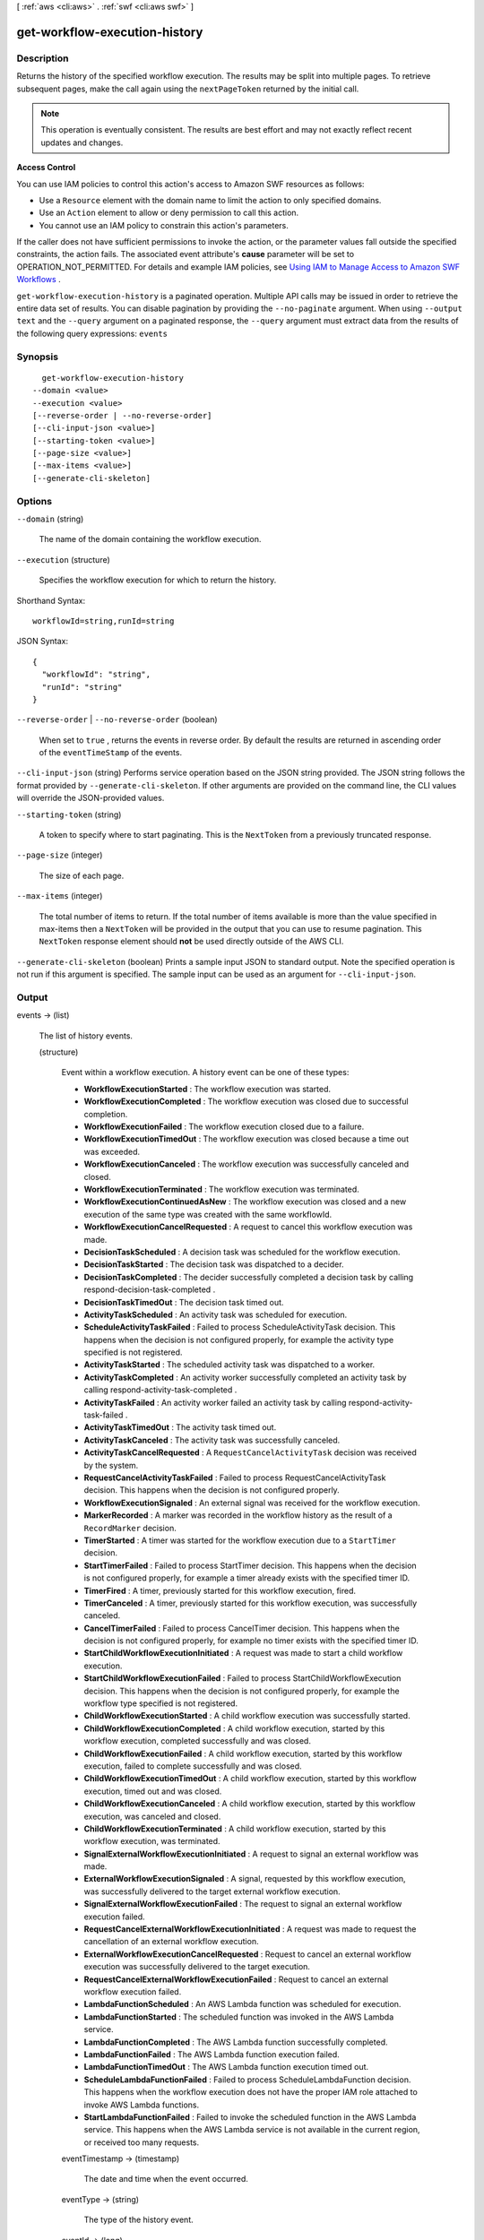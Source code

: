 [ :ref:`aws <cli:aws>` . :ref:`swf <cli:aws swf>` ]

.. _cli:aws swf get-workflow-execution-history:


******************************
get-workflow-execution-history
******************************



===========
Description
===========



Returns the history of the specified workflow execution. The results may be split into multiple pages. To retrieve subsequent pages, make the call again using the ``nextPageToken`` returned by the initial call.

 

.. note::

  This operation is eventually consistent. The results are best effort and may not exactly reflect recent updates and changes.

 

**Access Control** 

 

You can use IAM policies to control this action's access to Amazon SWF resources as follows:

 

 
* Use a ``Resource`` element with the domain name to limit the action to only specified domains.
 
* Use an ``Action`` element to allow or deny permission to call this action.
 
* You cannot use an IAM policy to constrain this action's parameters.
 

 

If the caller does not have sufficient permissions to invoke the action, or the parameter values fall outside the specified constraints, the action fails. The associated event attribute's **cause** parameter will be set to OPERATION_NOT_PERMITTED. For details and example IAM policies, see `Using IAM to Manage Access to Amazon SWF Workflows`_ .



``get-workflow-execution-history`` is a paginated operation. Multiple API calls may be issued in order to retrieve the entire data set of results. You can disable pagination by providing the ``--no-paginate`` argument.
When using ``--output text`` and the ``--query`` argument on a paginated response, the ``--query`` argument must extract data from the results of the following query expressions: ``events``


========
Synopsis
========

::

    get-workflow-execution-history
  --domain <value>
  --execution <value>
  [--reverse-order | --no-reverse-order]
  [--cli-input-json <value>]
  [--starting-token <value>]
  [--page-size <value>]
  [--max-items <value>]
  [--generate-cli-skeleton]




=======
Options
=======

``--domain`` (string)


  The name of the domain containing the workflow execution.

  

``--execution`` (structure)


  Specifies the workflow execution for which to return the history.

  



Shorthand Syntax::

    workflowId=string,runId=string




JSON Syntax::

  {
    "workflowId": "string",
    "runId": "string"
  }



``--reverse-order`` | ``--no-reverse-order`` (boolean)


  When set to ``true`` , returns the events in reverse order. By default the results are returned in ascending order of the ``eventTimeStamp`` of the events.

  

``--cli-input-json`` (string)
Performs service operation based on the JSON string provided. The JSON string follows the format provided by ``--generate-cli-skeleton``. If other arguments are provided on the command line, the CLI values will override the JSON-provided values.

``--starting-token`` (string)
 

  A token to specify where to start paginating. This is the ``NextToken`` from a previously truncated response.

   

``--page-size`` (integer)
 

  The size of each page.

   

  

  

``--max-items`` (integer)
 

  The total number of items to return. If the total number of items available is more than the value specified in max-items then a ``NextToken`` will be provided in the output that you can use to resume pagination. This ``NextToken`` response element should **not** be used directly outside of the AWS CLI.

   

``--generate-cli-skeleton`` (boolean)
Prints a sample input JSON to standard output. Note the specified operation is not run if this argument is specified. The sample input can be used as an argument for ``--cli-input-json``.



======
Output
======

events -> (list)

  

  The list of history events.

  

  (structure)

    

    Event within a workflow execution. A history event can be one of these types:

     

     
    * **WorkflowExecutionStarted** : The workflow execution was started.
     
    * **WorkflowExecutionCompleted** : The workflow execution was closed due to successful completion.
     
    * **WorkflowExecutionFailed** : The workflow execution closed due to a failure.
     
    * **WorkflowExecutionTimedOut** : The workflow execution was closed because a time out was exceeded.
     
    * **WorkflowExecutionCanceled** : The workflow execution was successfully canceled and closed.
     
    * **WorkflowExecutionTerminated** : The workflow execution was terminated.
     
    * **WorkflowExecutionContinuedAsNew** : The workflow execution was closed and a new execution of the same type was created with the same workflowId.
     
    * **WorkflowExecutionCancelRequested** : A request to cancel this workflow execution was made.
     
    * **DecisionTaskScheduled** : A decision task was scheduled for the workflow execution.
     
    * **DecisionTaskStarted** : The decision task was dispatched to a decider.
     
    * **DecisionTaskCompleted** : The decider successfully completed a decision task by calling  respond-decision-task-completed .
     
    * **DecisionTaskTimedOut** : The decision task timed out.
     
    * **ActivityTaskScheduled** : An activity task was scheduled for execution.
     
    * **ScheduleActivityTaskFailed** : Failed to process ScheduleActivityTask decision. This happens when the decision is not configured properly, for example the activity type specified is not registered.
     
    * **ActivityTaskStarted** : The scheduled activity task was dispatched to a worker.
     
    * **ActivityTaskCompleted** : An activity worker successfully completed an activity task by calling  respond-activity-task-completed .
     
    * **ActivityTaskFailed** : An activity worker failed an activity task by calling  respond-activity-task-failed .
     
    * **ActivityTaskTimedOut** : The activity task timed out.
     
    * **ActivityTaskCanceled** : The activity task was successfully canceled.
     
    * **ActivityTaskCancelRequested** : A ``RequestCancelActivityTask`` decision was received by the system.
     
    * **RequestCancelActivityTaskFailed** : Failed to process RequestCancelActivityTask decision. This happens when the decision is not configured properly.
     
    * **WorkflowExecutionSignaled** : An external signal was received for the workflow execution.
     
    * **MarkerRecorded** : A marker was recorded in the workflow history as the result of a ``RecordMarker`` decision.
     
    * **TimerStarted** : A timer was started for the workflow execution due to a ``StartTimer`` decision.
     
    * **StartTimerFailed** : Failed to process StartTimer decision. This happens when the decision is not configured properly, for example a timer already exists with the specified timer ID.
     
    * **TimerFired** : A timer, previously started for this workflow execution, fired.
     
    * **TimerCanceled** : A timer, previously started for this workflow execution, was successfully canceled.
     
    * **CancelTimerFailed** : Failed to process CancelTimer decision. This happens when the decision is not configured properly, for example no timer exists with the specified timer ID.
     
    * **StartChildWorkflowExecutionInitiated** : A request was made to start a child workflow execution.
     
    * **StartChildWorkflowExecutionFailed** : Failed to process StartChildWorkflowExecution decision. This happens when the decision is not configured properly, for example the workflow type specified is not registered.
     
    * **ChildWorkflowExecutionStarted** : A child workflow execution was successfully started.
     
    * **ChildWorkflowExecutionCompleted** : A child workflow execution, started by this workflow execution, completed successfully and was closed.
     
    * **ChildWorkflowExecutionFailed** : A child workflow execution, started by this workflow execution, failed to complete successfully and was closed.
     
    * **ChildWorkflowExecutionTimedOut** : A child workflow execution, started by this workflow execution, timed out and was closed.
     
    * **ChildWorkflowExecutionCanceled** : A child workflow execution, started by this workflow execution, was canceled and closed.
     
    * **ChildWorkflowExecutionTerminated** : A child workflow execution, started by this workflow execution, was terminated.
     
    * **SignalExternalWorkflowExecutionInitiated** : A request to signal an external workflow was made.
     
    * **ExternalWorkflowExecutionSignaled** : A signal, requested by this workflow execution, was successfully delivered to the target external workflow execution.
     
    * **SignalExternalWorkflowExecutionFailed** : The request to signal an external workflow execution failed.
     
    * **RequestCancelExternalWorkflowExecutionInitiated** : A request was made to request the cancellation of an external workflow execution.
     
    * **ExternalWorkflowExecutionCancelRequested** : Request to cancel an external workflow execution was successfully delivered to the target execution.
     
    * **RequestCancelExternalWorkflowExecutionFailed** : Request to cancel an external workflow execution failed.
     
    * **LambdaFunctionScheduled** : An AWS Lambda function was scheduled for execution.
     
    * **LambdaFunctionStarted** : The scheduled function was invoked in the AWS Lambda service.
     
    * **LambdaFunctionCompleted** : The AWS Lambda function successfully completed.
     
    * **LambdaFunctionFailed** : The AWS Lambda function execution failed.
     
    * **LambdaFunctionTimedOut** : The AWS Lambda function execution timed out.
     
    * **ScheduleLambdaFunctionFailed** : Failed to process ScheduleLambdaFunction decision. This happens when the workflow execution does not have the proper IAM role attached to invoke AWS Lambda functions.
     
    * **StartLambdaFunctionFailed** : Failed to invoke the scheduled function in the AWS Lambda service. This happens when the AWS Lambda service is not available in the current region, or received too many requests.
     

    

    eventTimestamp -> (timestamp)

      

      The date and time when the event occurred.

      

      

    eventType -> (string)

      

      The type of the history event.

      

      

    eventId -> (long)

      

      The system generated ID of the event. This ID uniquely identifies the event with in the workflow execution history.

      

      

    workflowExecutionStartedEventAttributes -> (structure)

      

      If the event is of type ``WorkflowExecutionStarted`` then this member is set and provides detailed information about the event. It is not set for other event types.

      

      input -> (string)

        

        The input provided to the workflow execution (if any).

        

        

      executionStartToCloseTimeout -> (string)

        

        The maximum duration for this workflow execution.

         

        The duration is specified in seconds; an integer greater than or equal to 0. The value "NONE" can be used to specify unlimited duration.

        

        

      taskStartToCloseTimeout -> (string)

        

        The maximum duration of decision tasks for this workflow type.

         

        The duration is specified in seconds; an integer greater than or equal to 0. The value "NONE" can be used to specify unlimited duration.

        

        

      childPolicy -> (string)

        

        The policy to use for the child workflow executions if this workflow execution is terminated, by calling the  terminate-workflow-execution action explicitly or due to an expired timeout.

         

        The supported child policies are:

         

         
        * **TERMINATE:** the child executions will be terminated.
         
        * **REQUEST_CANCEL:** a request to cancel will be attempted for each child execution by recording a ``WorkflowExecutionCancelRequested`` event in its history. It is up to the decider to take appropriate actions when it receives an execution history with this event.
         
        * **ABANDON:** no action will be taken. The child executions will continue to run.
         

        

        

      taskList -> (structure)

        

        The name of the task list for scheduling the decision tasks for this workflow execution.

        

        name -> (string)

          

          The name of the task list.

          

          

        

      workflowType -> (structure)

        

        The workflow type of this execution.

        

        name -> (string)

          

          **Required.** The name of the workflow type.

           

          .. note::

            The combination of workflow type name and version must be unique with in a domain.

          

          

        version -> (string)

          

          **Required.** The version of the workflow type.

           

          .. note::

            The combination of workflow type name and version must be unique with in a domain.

          

          

        

      tagList -> (list)

        

        The list of tags associated with this workflow execution. An execution can have up to 5 tags.

        

        (string)

          

          

        

      taskPriority -> (string)

        

        

      continuedExecutionRunId -> (string)

        

        If this workflow execution was started due to a ``ContinueAsNewWorkflowExecution`` decision, then it contains the ``runId`` of the previous workflow execution that was closed and continued as this execution.

        

        

      parentWorkflowExecution -> (structure)

        

        The source workflow execution that started this workflow execution. The member is not set if the workflow execution was not started by a workflow.

        

        workflowId -> (string)

          

          The user defined identifier associated with the workflow execution.

          

          

        runId -> (string)

          

          A system-generated unique identifier for the workflow execution.

          

          

        

      parentInitiatedEventId -> (long)

        

        The ID of the ``StartChildWorkflowExecutionInitiated`` event corresponding to the ``StartChildWorkflowExecution`` decision to start this workflow execution. The source event with this ID can be found in the history of the source workflow execution. This information can be useful for diagnosing problems by tracing back the chain of events leading up to this event.

        

        

      lambdaRole -> (string)

        

        The IAM role attached to this workflow execution to use when invoking AWS Lambda functions.

        

        

      

    workflowExecutionCompletedEventAttributes -> (structure)

      

      If the event is of type ``WorkflowExecutionCompleted`` then this member is set and provides detailed information about the event. It is not set for other event types.

      

      result -> (string)

        

        The result produced by the workflow execution upon successful completion.

        

        

      decisionTaskCompletedEventId -> (long)

        

        The ID of the ``DecisionTaskCompleted`` event corresponding to the decision task that resulted in the ``CompleteWorkflowExecution`` decision to complete this execution. This information can be useful for diagnosing problems by tracing back the chain of events leading up to this event.

        

        

      

    completeWorkflowExecutionFailedEventAttributes -> (structure)

      

      If the event is of type ``CompleteWorkflowExecutionFailed`` then this member is set and provides detailed information about the event. It is not set for other event types.

      

      cause -> (string)

        

        The cause of the failure. This information is generated by the system and can be useful for diagnostic purposes.

         

        .. note::

          If **cause** is set to OPERATION_NOT_PERMITTED, the decision failed because it lacked sufficient permissions. For details and example IAM policies, see `Using IAM to Manage Access to Amazon SWF Workflows`_ .

        

        

      decisionTaskCompletedEventId -> (long)

        

        The ID of the ``DecisionTaskCompleted`` event corresponding to the decision task that resulted in the ``CompleteWorkflowExecution`` decision to complete this execution. This information can be useful for diagnosing problems by tracing back the chain of events leading up to this event.

        

        

      

    workflowExecutionFailedEventAttributes -> (structure)

      

      If the event is of type ``WorkflowExecutionFailed`` then this member is set and provides detailed information about the event. It is not set for other event types.

      

      reason -> (string)

        

        The descriptive reason provided for the failure (if any).

        

        

      details -> (string)

        

        The details of the failure (if any).

        

        

      decisionTaskCompletedEventId -> (long)

        

        The ID of the ``DecisionTaskCompleted`` event corresponding to the decision task that resulted in the ``FailWorkflowExecution`` decision to fail this execution. This information can be useful for diagnosing problems by tracing back the chain of events leading up to this event.

        

        

      

    failWorkflowExecutionFailedEventAttributes -> (structure)

      

      If the event is of type ``FailWorkflowExecutionFailed`` then this member is set and provides detailed information about the event. It is not set for other event types.

      

      cause -> (string)

        

        The cause of the failure. This information is generated by the system and can be useful for diagnostic purposes.

         

        .. note::

          If **cause** is set to OPERATION_NOT_PERMITTED, the decision failed because it lacked sufficient permissions. For details and example IAM policies, see `Using IAM to Manage Access to Amazon SWF Workflows`_ .

        

        

      decisionTaskCompletedEventId -> (long)

        

        The ID of the ``DecisionTaskCompleted`` event corresponding to the decision task that resulted in the ``FailWorkflowExecution`` decision to fail this execution. This information can be useful for diagnosing problems by tracing back the chain of events leading up to this event.

        

        

      

    workflowExecutionTimedOutEventAttributes -> (structure)

      

      If the event is of type ``WorkflowExecutionTimedOut`` then this member is set and provides detailed information about the event. It is not set for other event types.

      

      timeoutType -> (string)

        

        The type of timeout that caused this event.

        

        

      childPolicy -> (string)

        

        The policy used for the child workflow executions of this workflow execution.

         

        The supported child policies are:

         

         
        * **TERMINATE:** the child executions will be terminated.
         
        * **REQUEST_CANCEL:** a request to cancel will be attempted for each child execution by recording a ``WorkflowExecutionCancelRequested`` event in its history. It is up to the decider to take appropriate actions when it receives an execution history with this event.
         
        * **ABANDON:** no action will be taken. The child executions will continue to run.
         

        

        

      

    workflowExecutionCanceledEventAttributes -> (structure)

      

      If the event is of type ``WorkflowExecutionCanceled`` then this member is set and provides detailed information about the event. It is not set for other event types.

      

      details -> (string)

        

        Details for the cancellation (if any).

        

        

      decisionTaskCompletedEventId -> (long)

        

        The ID of the ``DecisionTaskCompleted`` event corresponding to the decision task that resulted in the ``CancelWorkflowExecution`` decision for this cancellation request. This information can be useful for diagnosing problems by tracing back the chain of events leading up to this event.

        

        

      

    cancelWorkflowExecutionFailedEventAttributes -> (structure)

      

      If the event is of type ``CancelWorkflowExecutionFailed`` then this member is set and provides detailed information about the event. It is not set for other event types.

      

      cause -> (string)

        

        The cause of the failure. This information is generated by the system and can be useful for diagnostic purposes.

         

        .. note::

          If **cause** is set to OPERATION_NOT_PERMITTED, the decision failed because it lacked sufficient permissions. For details and example IAM policies, see `Using IAM to Manage Access to Amazon SWF Workflows`_ .

        

        

      decisionTaskCompletedEventId -> (long)

        

        The ID of the ``DecisionTaskCompleted`` event corresponding to the decision task that resulted in the ``CancelWorkflowExecution`` decision for this cancellation request. This information can be useful for diagnosing problems by tracing back the chain of events leading up to this event.

        

        

      

    workflowExecutionContinuedAsNewEventAttributes -> (structure)

      

      If the event is of type ``WorkflowExecutionContinuedAsNew`` then this member is set and provides detailed information about the event. It is not set for other event types.

      

      input -> (string)

        

        The input provided to the new workflow execution.

        

        

      decisionTaskCompletedEventId -> (long)

        

        The ID of the ``DecisionTaskCompleted`` event corresponding to the decision task that resulted in the ``ContinueAsNewWorkflowExecution`` decision that started this execution. This information can be useful for diagnosing problems by tracing back the chain of events leading up to this event.

        

        

      newExecutionRunId -> (string)

        

        The ``runId`` of the new workflow execution.

        

        

      executionStartToCloseTimeout -> (string)

        

        The total duration allowed for the new workflow execution.

         

        The duration is specified in seconds; an integer greater than or equal to 0. The value "NONE" can be used to specify unlimited duration.

        

        

      taskList -> (structure)

        

        Represents a task list.

        

        name -> (string)

          

          The name of the task list.

          

          

        

      taskPriority -> (string)

        

        

      taskStartToCloseTimeout -> (string)

        

        The maximum duration of decision tasks for the new workflow execution.

         

        The duration is specified in seconds; an integer greater than or equal to 0. The value "NONE" can be used to specify unlimited duration.

        

        

      childPolicy -> (string)

        

        The policy to use for the child workflow executions of the new execution if it is terminated by calling the  terminate-workflow-execution action explicitly or due to an expired timeout.

         

        The supported child policies are:

         

         
        * **TERMINATE:** the child executions will be terminated.
         
        * **REQUEST_CANCEL:** a request to cancel will be attempted for each child execution by recording a ``WorkflowExecutionCancelRequested`` event in its history. It is up to the decider to take appropriate actions when it receives an execution history with this event.
         
        * **ABANDON:** no action will be taken. The child executions will continue to run.
         

        

        

      tagList -> (list)

        

        The list of tags associated with the new workflow execution.

        

        (string)

          

          

        

      workflowType -> (structure)

        

        Represents a workflow type.

        

        name -> (string)

          

          **Required.** The name of the workflow type.

           

          .. note::

            The combination of workflow type name and version must be unique with in a domain.

          

          

        version -> (string)

          

          **Required.** The version of the workflow type.

           

          .. note::

            The combination of workflow type name and version must be unique with in a domain.

          

          

        

      lambdaRole -> (string)

        

        The IAM role attached to this workflow execution to use when invoking AWS Lambda functions.

        

        

      

    continueAsNewWorkflowExecutionFailedEventAttributes -> (structure)

      

      If the event is of type ``ContinueAsNewWorkflowExecutionFailed`` then this member is set and provides detailed information about the event. It is not set for other event types.

      

      cause -> (string)

        

        The cause of the failure. This information is generated by the system and can be useful for diagnostic purposes.

         

        .. note::

          If **cause** is set to OPERATION_NOT_PERMITTED, the decision failed because it lacked sufficient permissions. For details and example IAM policies, see `Using IAM to Manage Access to Amazon SWF Workflows`_ .

        

        

      decisionTaskCompletedEventId -> (long)

        

        The ID of the ``DecisionTaskCompleted`` event corresponding to the decision task that resulted in the ``ContinueAsNewWorkflowExecution`` decision that started this execution. This information can be useful for diagnosing problems by tracing back the chain of events leading up to this event.

        

        

      

    workflowExecutionTerminatedEventAttributes -> (structure)

      

      If the event is of type ``WorkflowExecutionTerminated`` then this member is set and provides detailed information about the event. It is not set for other event types.

      

      reason -> (string)

        

        The reason provided for the termination (if any).

        

        

      details -> (string)

        

        The details provided for the termination (if any).

        

        

      childPolicy -> (string)

        

        The policy used for the child workflow executions of this workflow execution.

         

        The supported child policies are:

         

         
        * **TERMINATE:** the child executions will be terminated.
         
        * **REQUEST_CANCEL:** a request to cancel will be attempted for each child execution by recording a ``WorkflowExecutionCancelRequested`` event in its history. It is up to the decider to take appropriate actions when it receives an execution history with this event.
         
        * **ABANDON:** no action will be taken. The child executions will continue to run.
         

        

        

      cause -> (string)

        

        If set, indicates that the workflow execution was automatically terminated, and specifies the cause. This happens if the parent workflow execution times out or is terminated and the child policy is set to terminate child executions.

        

        

      

    workflowExecutionCancelRequestedEventAttributes -> (structure)

      

      If the event is of type ``WorkflowExecutionCancelRequested`` then this member is set and provides detailed information about the event. It is not set for other event types.

      

      externalWorkflowExecution -> (structure)

        

        The external workflow execution for which the cancellation was requested.

        

        workflowId -> (string)

          

          The user defined identifier associated with the workflow execution.

          

          

        runId -> (string)

          

          A system-generated unique identifier for the workflow execution.

          

          

        

      externalInitiatedEventId -> (long)

        

        The ID of the ``RequestCancelExternalWorkflowExecutionInitiated`` event corresponding to the ``RequestCancelExternalWorkflowExecution`` decision to cancel this workflow execution.The source event with this ID can be found in the history of the source workflow execution. This information can be useful for diagnosing problems by tracing back the chain of events leading up to this event.

        

        

      cause -> (string)

        

        If set, indicates that the request to cancel the workflow execution was automatically generated, and specifies the cause. This happens if the parent workflow execution times out or is terminated, and the child policy is set to cancel child executions.

        

        

      

    decisionTaskScheduledEventAttributes -> (structure)

      

      If the event is of type ``DecisionTaskScheduled`` then this member is set and provides detailed information about the event. It is not set for other event types.

      

      taskList -> (structure)

        

        The name of the task list in which the decision task was scheduled.

        

        name -> (string)

          

          The name of the task list.

          

          

        

      taskPriority -> (string)

        

        *Optional.* A task priority that, if set, specifies the priority for this decision task. Valid values are integers that range from Java's ``Integer.MIN_VALUE`` (-2147483648) to ``Integer.MAX_VALUE`` (2147483647). Higher numbers indicate higher priority.

         

        For more information about setting task priority, see `Setting Task Priority`_ in the *Amazon Simple Workflow Developer Guide* .

        

        

      startToCloseTimeout -> (string)

        

        The maximum duration for this decision task. The task is considered timed out if it does not completed within this duration.

         

        The duration is specified in seconds; an integer greater than or equal to 0. The value "NONE" can be used to specify unlimited duration.

        

        

      

    decisionTaskStartedEventAttributes -> (structure)

      

      If the event is of type ``DecisionTaskStarted`` then this member is set and provides detailed information about the event. It is not set for other event types.

      

      identity -> (string)

        

        Identity of the decider making the request. This enables diagnostic tracing when problems arise. The form of this identity is user defined.

        

        

      scheduledEventId -> (long)

        

        The ID of the ``DecisionTaskScheduled`` event that was recorded when this decision task was scheduled. This information can be useful for diagnosing problems by tracing back the chain of events leading up to this event.

        

        

      

    decisionTaskCompletedEventAttributes -> (structure)

      

      If the event is of type ``DecisionTaskCompleted`` then this member is set and provides detailed information about the event. It is not set for other event types.

      

      executionContext -> (string)

        

        User defined context for the workflow execution.

        

        

      scheduledEventId -> (long)

        

        The ID of the ``DecisionTaskScheduled`` event that was recorded when this decision task was scheduled. This information can be useful for diagnosing problems by tracing back the chain of events leading up to this event.

        

        

      startedEventId -> (long)

        

        The ID of the ``DecisionTaskStarted`` event recorded when this decision task was started. This information can be useful for diagnosing problems by tracing back the chain of events leading up to this event.

        

        

      

    decisionTaskTimedOutEventAttributes -> (structure)

      

      If the event is of type ``DecisionTaskTimedOut`` then this member is set and provides detailed information about the event. It is not set for other event types.

      

      timeoutType -> (string)

        

        The type of timeout that expired before the decision task could be completed.

        

        

      scheduledEventId -> (long)

        

        The ID of the ``DecisionTaskScheduled`` event that was recorded when this decision task was scheduled. This information can be useful for diagnosing problems by tracing back the chain of events leading up to this event.

        

        

      startedEventId -> (long)

        

        The ID of the ``DecisionTaskStarted`` event recorded when this decision task was started. This information can be useful for diagnosing problems by tracing back the chain of events leading up to this event.

        

        

      

    activityTaskScheduledEventAttributes -> (structure)

      

      If the event is of type ``ActivityTaskScheduled`` then this member is set and provides detailed information about the event. It is not set for other event types.

      

      activityType -> (structure)

        

        The type of the activity task.

        

        name -> (string)

          

          The name of this activity.

           

          .. note::

            The combination of activity type name and version must be unique within a domain.

          

          

        version -> (string)

          

          The version of this activity.

           

          .. note::

            The combination of activity type name and version must be unique with in a domain.

          

          

        

      activityId -> (string)

        

        The unique ID of the activity task.

        

        

      input -> (string)

        

        The input provided to the activity task.

        

        

      control -> (string)

        

        *Optional.* Data attached to the event that can be used by the decider in subsequent workflow tasks. This data is not sent to the activity.

        

        

      scheduleToStartTimeout -> (string)

        

        The maximum amount of time the activity task can wait to be assigned to a worker.

        

        

      scheduleToCloseTimeout -> (string)

        

        The maximum amount of time for this activity task.

        

        

      startToCloseTimeout -> (string)

        

        The maximum amount of time a worker may take to process the activity task.

        

        

      taskList -> (structure)

        

        The task list in which the activity task has been scheduled.

        

        name -> (string)

          

          The name of the task list.

          

          

        

      taskPriority -> (string)

        

        *Optional.* The priority to assign to the scheduled activity task. If set, this will override any default priority value that was assigned when the activity type was registered.

         

        Valid values are integers that range from Java's ``Integer.MIN_VALUE`` (-2147483648) to ``Integer.MAX_VALUE`` (2147483647). Higher numbers indicate higher priority.

         

        For more information about setting task priority, see `Setting Task Priority`_ in the *Amazon Simple Workflow Developer Guide* .

        

        

      decisionTaskCompletedEventId -> (long)

        

        The ID of the ``DecisionTaskCompleted`` event corresponding to the decision that resulted in the scheduling of this activity task. This information can be useful for diagnosing problems by tracing back the chain of events leading up to this event.

        

        

      heartbeatTimeout -> (string)

        

        The maximum time before which the worker processing this task must report progress by calling  record-activity-task-heartbeat . If the timeout is exceeded, the activity task is automatically timed out. If the worker subsequently attempts to record a heartbeat or return a result, it will be ignored.

        

        

      

    activityTaskStartedEventAttributes -> (structure)

      

      If the event is of type ``ActivityTaskStarted`` then this member is set and provides detailed information about the event. It is not set for other event types.

      

      identity -> (string)

        

        Identity of the worker that was assigned this task. This aids diagnostics when problems arise. The form of this identity is user defined.

        

        

      scheduledEventId -> (long)

        

        The ID of the ``ActivityTaskScheduled`` event that was recorded when this activity task was scheduled. This information can be useful for diagnosing problems by tracing back the chain of events leading up to this event.

        

        

      

    activityTaskCompletedEventAttributes -> (structure)

      

      If the event is of type ``ActivityTaskCompleted`` then this member is set and provides detailed information about the event. It is not set for other event types.

      

      result -> (string)

        

        The results of the activity task (if any).

        

        

      scheduledEventId -> (long)

        

        The ID of the ``ActivityTaskScheduled`` event that was recorded when this activity task was scheduled. This information can be useful for diagnosing problems by tracing back the chain of events leading up to this event.

        

        

      startedEventId -> (long)

        

        The ID of the ``ActivityTaskStarted`` event recorded when this activity task was started. This information can be useful for diagnosing problems by tracing back the chain of events leading up to this event.

        

        

      

    activityTaskFailedEventAttributes -> (structure)

      

      If the event is of type ``ActivityTaskFailed`` then this member is set and provides detailed information about the event. It is not set for other event types.

      

      reason -> (string)

        

        The reason provided for the failure (if any).

        

        

      details -> (string)

        

        The details of the failure (if any).

        

        

      scheduledEventId -> (long)

        

        The ID of the ``ActivityTaskScheduled`` event that was recorded when this activity task was scheduled. This information can be useful for diagnosing problems by tracing back the chain of events leading up to this event.

        

        

      startedEventId -> (long)

        

        The ID of the ``ActivityTaskStarted`` event recorded when this activity task was started. This information can be useful for diagnosing problems by tracing back the chain of events leading up to this event.

        

        

      

    activityTaskTimedOutEventAttributes -> (structure)

      

      If the event is of type ``ActivityTaskTimedOut`` then this member is set and provides detailed information about the event. It is not set for other event types.

      

      timeoutType -> (string)

        

        The type of the timeout that caused this event.

        

        

      scheduledEventId -> (long)

        

        The ID of the ``ActivityTaskScheduled`` event that was recorded when this activity task was scheduled. This information can be useful for diagnosing problems by tracing back the chain of events leading up to this event.

        

        

      startedEventId -> (long)

        

        The ID of the ``ActivityTaskStarted`` event recorded when this activity task was started. This information can be useful for diagnosing problems by tracing back the chain of events leading up to this event.

        

        

      details -> (string)

        

        Contains the content of the ``details`` parameter for the last call made by the activity to ``record-activity-task-heartbeat`` .

        

        

      

    activityTaskCanceledEventAttributes -> (structure)

      

      If the event is of type ``ActivityTaskCanceled`` then this member is set and provides detailed information about the event. It is not set for other event types.

      

      details -> (string)

        

        Details of the cancellation (if any).

        

        

      scheduledEventId -> (long)

        

        The ID of the ``ActivityTaskScheduled`` event that was recorded when this activity task was scheduled. This information can be useful for diagnosing problems by tracing back the chain of events leading up to this event.

        

        

      startedEventId -> (long)

        

        The ID of the ``ActivityTaskStarted`` event recorded when this activity task was started. This information can be useful for diagnosing problems by tracing back the chain of events leading up to this event.

        

        

      latestCancelRequestedEventId -> (long)

        

        If set, contains the ID of the last ``ActivityTaskCancelRequested`` event recorded for this activity task. This information can be useful for diagnosing problems by tracing back the chain of events leading up to this event.

        

        

      

    activityTaskCancelRequestedEventAttributes -> (structure)

      

      If the event is of type ``ActivityTaskcancelRequested`` then this member is set and provides detailed information about the event. It is not set for other event types.

      

      decisionTaskCompletedEventId -> (long)

        

        The ID of the ``DecisionTaskCompleted`` event corresponding to the decision task that resulted in the ``RequestCancelActivityTask`` decision for this cancellation request. This information can be useful for diagnosing problems by tracing back the chain of events leading up to this event.

        

        

      activityId -> (string)

        

        The unique ID of the task.

        

        

      

    workflowExecutionSignaledEventAttributes -> (structure)

      

      If the event is of type ``WorkflowExecutionSignaled`` then this member is set and provides detailed information about the event. It is not set for other event types.

      

      signalName -> (string)

        

        The name of the signal received. The decider can use the signal name and inputs to determine how to the process the signal.

        

        

      input -> (string)

        

        Inputs provided with the signal (if any). The decider can use the signal name and inputs to determine how to process the signal.

        

        

      externalWorkflowExecution -> (structure)

        

        The workflow execution that sent the signal. This is set only of the signal was sent by another workflow execution.

        

        workflowId -> (string)

          

          The user defined identifier associated with the workflow execution.

          

          

        runId -> (string)

          

          A system-generated unique identifier for the workflow execution.

          

          

        

      externalInitiatedEventId -> (long)

        

        The ID of the ``SignalExternalWorkflowExecutionInitiated`` event corresponding to the ``SignalExternalWorkflow`` decision to signal this workflow execution.The source event with this ID can be found in the history of the source workflow execution. This information can be useful for diagnosing problems by tracing back the chain of events leading up to this event. This field is set only if the signal was initiated by another workflow execution.

        

        

      

    markerRecordedEventAttributes -> (structure)

      

      If the event is of type ``MarkerRecorded`` then this member is set and provides detailed information about the event. It is not set for other event types.

      

      markerName -> (string)

        

        The name of the marker.

        

        

      details -> (string)

        

        Details of the marker (if any).

        

        

      decisionTaskCompletedEventId -> (long)

        

        The ID of the ``DecisionTaskCompleted`` event corresponding to the decision task that resulted in the ``RecordMarker`` decision that requested this marker. This information can be useful for diagnosing problems by tracing back the chain of events leading up to this event.

        

        

      

    recordMarkerFailedEventAttributes -> (structure)

      

      If the event is of type ``DecisionTaskFailed`` then this member is set and provides detailed information about the event. It is not set for other event types.

      

      markerName -> (string)

        

        The marker's name.

        

        

      cause -> (string)

        

        The cause of the failure. This information is generated by the system and can be useful for diagnostic purposes.

         

        .. note::

          If **cause** is set to OPERATION_NOT_PERMITTED, the decision failed because it lacked sufficient permissions. For details and example IAM policies, see `Using IAM to Manage Access to Amazon SWF Workflows`_ .

        

        

      decisionTaskCompletedEventId -> (long)

        

        The ID of the ``DecisionTaskCompleted`` event corresponding to the decision task that resulted in the ``RecordMarkerFailed`` decision for this cancellation request. This information can be useful for diagnosing problems by tracing back the chain of events leading up to this event.

        

        

      

    timerStartedEventAttributes -> (structure)

      

      If the event is of type ``TimerStarted`` then this member is set and provides detailed information about the event. It is not set for other event types.

      

      timerId -> (string)

        

        The unique ID of the timer that was started.

        

        

      control -> (string)

        

        *Optional.* Data attached to the event that can be used by the decider in subsequent workflow tasks.

        

        

      startToFireTimeout -> (string)

        

        The duration of time after which the timer will fire.

         

        The duration is specified in seconds; an integer greater than or equal to 0.

        

        

      decisionTaskCompletedEventId -> (long)

        

        The ID of the ``DecisionTaskCompleted`` event corresponding to the decision task that resulted in the ``StartTimer`` decision for this activity task. This information can be useful for diagnosing problems by tracing back the chain of events leading up to this event.

        

        

      

    timerFiredEventAttributes -> (structure)

      

      If the event is of type ``TimerFired`` then this member is set and provides detailed information about the event. It is not set for other event types.

      

      timerId -> (string)

        

        The unique ID of the timer that fired.

        

        

      startedEventId -> (long)

        

        The ID of the ``TimerStarted`` event that was recorded when this timer was started. This information can be useful for diagnosing problems by tracing back the chain of events leading up to this event.

        

        

      

    timerCanceledEventAttributes -> (structure)

      

      If the event is of type ``TimerCanceled`` then this member is set and provides detailed information about the event. It is not set for other event types.

      

      timerId -> (string)

        

        The unique ID of the timer that was canceled. 

        

        

      startedEventId -> (long)

        

        The ID of the ``TimerStarted`` event that was recorded when this timer was started. This information can be useful for diagnosing problems by tracing back the chain of events leading up to this event.

        

        

      decisionTaskCompletedEventId -> (long)

        

        The ID of the ``DecisionTaskCompleted`` event corresponding to the decision task that resulted in the ``CancelTimer`` decision to cancel this timer. This information can be useful for diagnosing problems by tracing back the chain of events leading up to this event.

        

        

      

    startChildWorkflowExecutionInitiatedEventAttributes -> (structure)

      

      If the event is of type ``StartChildWorkflowExecutionInitiated`` then this member is set and provides detailed information about the event. It is not set for other event types.

      

      workflowId -> (string)

        

        The ``workflowId`` of the child workflow execution.

        

        

      workflowType -> (structure)

        

        The type of the child workflow execution.

        

        name -> (string)

          

          **Required.** The name of the workflow type.

           

          .. note::

            The combination of workflow type name and version must be unique with in a domain.

          

          

        version -> (string)

          

          **Required.** The version of the workflow type.

           

          .. note::

            The combination of workflow type name and version must be unique with in a domain.

          

          

        

      control -> (string)

        

        *Optional.* Data attached to the event that can be used by the decider in subsequent decision tasks. This data is not sent to the activity.

        

        

      input -> (string)

        

        The inputs provided to the child workflow execution (if any).

        

        

      executionStartToCloseTimeout -> (string)

        

        The maximum duration for the child workflow execution. If the workflow execution is not closed within this duration, it will be timed out and force terminated.

         

        The duration is specified in seconds; an integer greater than or equal to 0. The value "NONE" can be used to specify unlimited duration.

        

        

      taskList -> (structure)

        

        The name of the task list used for the decision tasks of the child workflow execution.

        

        name -> (string)

          

          The name of the task list.

          

          

        

      taskPriority -> (string)

        

        *Optional.* The priority assigned for the decision tasks for this workflow execution. Valid values are integers that range from Java's ``Integer.MIN_VALUE`` (-2147483648) to ``Integer.MAX_VALUE`` (2147483647). Higher numbers indicate higher priority.

         

        For more information about setting task priority, see `Setting Task Priority`_ in the *Amazon Simple Workflow Developer Guide* .

        

        

      decisionTaskCompletedEventId -> (long)

        

        The ID of the ``DecisionTaskCompleted`` event corresponding to the decision task that resulted in the ``StartChildWorkflowExecution`` decision to request this child workflow execution. This information can be useful for diagnosing problems by tracing back the cause of events.

        

        

      childPolicy -> (string)

        

        The policy to use for the child workflow executions if this execution gets terminated by explicitly calling the  terminate-workflow-execution action or due to an expired timeout.

         

        The supported child policies are:

         

         
        * **TERMINATE:** the child executions will be terminated.
         
        * **REQUEST_CANCEL:** a request to cancel will be attempted for each child execution by recording a ``WorkflowExecutionCancelRequested`` event in its history. It is up to the decider to take appropriate actions when it receives an execution history with this event.
         
        * **ABANDON:** no action will be taken. The child executions will continue to run.
         

        

        

      taskStartToCloseTimeout -> (string)

        

        The maximum duration allowed for the decision tasks for this workflow execution.

         

        The duration is specified in seconds; an integer greater than or equal to 0. The value "NONE" can be used to specify unlimited duration.

        

        

      tagList -> (list)

        

        The list of tags to associated with the child workflow execution.

        

        (string)

          

          

        

      lambdaRole -> (string)

        

        The IAM role attached to this workflow execution to use when invoking AWS Lambda functions.

        

        

      

    childWorkflowExecutionStartedEventAttributes -> (structure)

      

      If the event is of type ``ChildWorkflowExecutionStarted`` then this member is set and provides detailed information about the event. It is not set for other event types.

      

      workflowExecution -> (structure)

        

        The child workflow execution that was started.

        

        workflowId -> (string)

          

          The user defined identifier associated with the workflow execution.

          

          

        runId -> (string)

          

          A system-generated unique identifier for the workflow execution.

          

          

        

      workflowType -> (structure)

        

        The type of the child workflow execution. 

        

        name -> (string)

          

          **Required.** The name of the workflow type.

           

          .. note::

            The combination of workflow type name and version must be unique with in a domain.

          

          

        version -> (string)

          

          **Required.** The version of the workflow type.

           

          .. note::

            The combination of workflow type name and version must be unique with in a domain.

          

          

        

      initiatedEventId -> (long)

        

        The ID of the ``StartChildWorkflowExecutionInitiated`` event corresponding to the ``StartChildWorkflowExecution`` decision to start this child workflow execution. This information can be useful for diagnosing problems by tracing back the chain of events leading up to this event.

        

        

      

    childWorkflowExecutionCompletedEventAttributes -> (structure)

      

      If the event is of type ``ChildWorkflowExecutionCompleted`` then this member is set and provides detailed information about the event. It is not set for other event types.

      

      workflowExecution -> (structure)

        

        The child workflow execution that was completed.

        

        workflowId -> (string)

          

          The user defined identifier associated with the workflow execution.

          

          

        runId -> (string)

          

          A system-generated unique identifier for the workflow execution.

          

          

        

      workflowType -> (structure)

        

        The type of the child workflow execution.

        

        name -> (string)

          

          **Required.** The name of the workflow type.

           

          .. note::

            The combination of workflow type name and version must be unique with in a domain.

          

          

        version -> (string)

          

          **Required.** The version of the workflow type.

           

          .. note::

            The combination of workflow type name and version must be unique with in a domain.

          

          

        

      result -> (string)

        

        The result of the child workflow execution (if any).

        

        

      initiatedEventId -> (long)

        

        The ID of the ``StartChildWorkflowExecutionInitiated`` event corresponding to the ``StartChildWorkflowExecution`` decision to start this child workflow execution. This information can be useful for diagnosing problems by tracing back the chain of events leading up to this event.

        

        

      startedEventId -> (long)

        

        The ID of the ``ChildWorkflowExecutionStarted`` event recorded when this child workflow execution was started. This information can be useful for diagnosing problems by tracing back the chain of events leading up to this event.

        

        

      

    childWorkflowExecutionFailedEventAttributes -> (structure)

      

      If the event is of type ``ChildWorkflowExecutionFailed`` then this member is set and provides detailed information about the event. It is not set for other event types.

      

      workflowExecution -> (structure)

        

        The child workflow execution that failed.

        

        workflowId -> (string)

          

          The user defined identifier associated with the workflow execution.

          

          

        runId -> (string)

          

          A system-generated unique identifier for the workflow execution.

          

          

        

      workflowType -> (structure)

        

        The type of the child workflow execution.

        

        name -> (string)

          

          **Required.** The name of the workflow type.

           

          .. note::

            The combination of workflow type name and version must be unique with in a domain.

          

          

        version -> (string)

          

          **Required.** The version of the workflow type.

           

          .. note::

            The combination of workflow type name and version must be unique with in a domain.

          

          

        

      reason -> (string)

        

        The reason for the failure (if provided).

        

        

      details -> (string)

        

        The details of the failure (if provided).

        

        

      initiatedEventId -> (long)

        

        The ID of the ``StartChildWorkflowExecutionInitiated`` event corresponding to the ``StartChildWorkflowExecution`` decision to start this child workflow execution. This information can be useful for diagnosing problems by tracing back the chain of events leading up to this event.

        

        

      startedEventId -> (long)

        

        The ID of the ``ChildWorkflowExecutionStarted`` event recorded when this child workflow execution was started. This information can be useful for diagnosing problems by tracing back the chain of events leading up to this event.

        

        

      

    childWorkflowExecutionTimedOutEventAttributes -> (structure)

      

      If the event is of type ``ChildWorkflowExecutionTimedOut`` then this member is set and provides detailed information about the event. It is not set for other event types.

      

      workflowExecution -> (structure)

        

        The child workflow execution that timed out.

        

        workflowId -> (string)

          

          The user defined identifier associated with the workflow execution.

          

          

        runId -> (string)

          

          A system-generated unique identifier for the workflow execution.

          

          

        

      workflowType -> (structure)

        

        The type of the child workflow execution.

        

        name -> (string)

          

          **Required.** The name of the workflow type.

           

          .. note::

            The combination of workflow type name and version must be unique with in a domain.

          

          

        version -> (string)

          

          **Required.** The version of the workflow type.

           

          .. note::

            The combination of workflow type name and version must be unique with in a domain.

          

          

        

      timeoutType -> (string)

        

        The type of the timeout that caused the child workflow execution to time out.

        

        

      initiatedEventId -> (long)

        

        The ID of the ``StartChildWorkflowExecutionInitiated`` event corresponding to the ``StartChildWorkflowExecution`` decision to start this child workflow execution. This information can be useful for diagnosing problems by tracing back the chain of events leading up to this event.

        

        

      startedEventId -> (long)

        

        The ID of the ``ChildWorkflowExecutionStarted`` event recorded when this child workflow execution was started. This information can be useful for diagnosing problems by tracing back the chain of events leading up to this event.

        

        

      

    childWorkflowExecutionCanceledEventAttributes -> (structure)

      

      If the event is of type ``ChildWorkflowExecutionCanceled`` then this member is set and provides detailed information about the event. It is not set for other event types.

      

      workflowExecution -> (structure)

        

        The child workflow execution that was canceled.

        

        workflowId -> (string)

          

          The user defined identifier associated with the workflow execution.

          

          

        runId -> (string)

          

          A system-generated unique identifier for the workflow execution.

          

          

        

      workflowType -> (structure)

        

        The type of the child workflow execution.

        

        name -> (string)

          

          **Required.** The name of the workflow type.

           

          .. note::

            The combination of workflow type name and version must be unique with in a domain.

          

          

        version -> (string)

          

          **Required.** The version of the workflow type.

           

          .. note::

            The combination of workflow type name and version must be unique with in a domain.

          

          

        

      details -> (string)

        

        Details of the cancellation (if provided).

        

        

      initiatedEventId -> (long)

        

        The ID of the ``StartChildWorkflowExecutionInitiated`` event corresponding to the ``StartChildWorkflowExecution`` decision to start this child workflow execution. This information can be useful for diagnosing problems by tracing back the chain of events leading up to this event.

        

        

      startedEventId -> (long)

        

        The ID of the ``ChildWorkflowExecutionStarted`` event recorded when this child workflow execution was started. This information can be useful for diagnosing problems by tracing back the chain of events leading up to this event.

        

        

      

    childWorkflowExecutionTerminatedEventAttributes -> (structure)

      

      If the event is of type ``ChildWorkflowExecutionTerminated`` then this member is set and provides detailed information about the event. It is not set for other event types.

      

      workflowExecution -> (structure)

        

        The child workflow execution that was terminated.

        

        workflowId -> (string)

          

          The user defined identifier associated with the workflow execution.

          

          

        runId -> (string)

          

          A system-generated unique identifier for the workflow execution.

          

          

        

      workflowType -> (structure)

        

        The type of the child workflow execution.

        

        name -> (string)

          

          **Required.** The name of the workflow type.

           

          .. note::

            The combination of workflow type name and version must be unique with in a domain.

          

          

        version -> (string)

          

          **Required.** The version of the workflow type.

           

          .. note::

            The combination of workflow type name and version must be unique with in a domain.

          

          

        

      initiatedEventId -> (long)

        

        The ID of the ``StartChildWorkflowExecutionInitiated`` event corresponding to the ``StartChildWorkflowExecution`` decision to start this child workflow execution. This information can be useful for diagnosing problems by tracing back the chain of events leading up to this event.

        

        

      startedEventId -> (long)

        

        The ID of the ``ChildWorkflowExecutionStarted`` event recorded when this child workflow execution was started. This information can be useful for diagnosing problems by tracing back the chain of events leading up to this event.

        

        

      

    signalExternalWorkflowExecutionInitiatedEventAttributes -> (structure)

      

      If the event is of type ``SignalExternalWorkflowExecutionInitiated`` then this member is set and provides detailed information about the event. It is not set for other event types.

      

      workflowId -> (string)

        

        The ``workflowId`` of the external workflow execution.

        

        

      runId -> (string)

        

        The ``runId`` of the external workflow execution to send the signal to.

        

        

      signalName -> (string)

        

        The name of the signal.

        

        

      input -> (string)

        

        Input provided to the signal (if any).

        

        

      decisionTaskCompletedEventId -> (long)

        

        The ID of the ``DecisionTaskCompleted`` event corresponding to the decision task that resulted in the ``SignalExternalWorkflowExecution`` decision for this signal. This information can be useful for diagnosing problems by tracing back the chain of events leading up to this event.

        

        

      control -> (string)

        

        *Optional.* data attached to the event that can be used by the decider in subsequent decision tasks.

        

        

      

    externalWorkflowExecutionSignaledEventAttributes -> (structure)

      

      If the event is of type ``ExternalWorkflowExecutionSignaled`` then this member is set and provides detailed information about the event. It is not set for other event types.

      

      workflowExecution -> (structure)

        

        The external workflow execution that the signal was delivered to.

        

        workflowId -> (string)

          

          The user defined identifier associated with the workflow execution.

          

          

        runId -> (string)

          

          A system-generated unique identifier for the workflow execution.

          

          

        

      initiatedEventId -> (long)

        

        The ID of the ``SignalExternalWorkflowExecutionInitiated`` event corresponding to the ``SignalExternalWorkflowExecution`` decision to request this signal. This information can be useful for diagnosing problems by tracing back the chain of events leading up to this event.

        

        

      

    signalExternalWorkflowExecutionFailedEventAttributes -> (structure)

      

      If the event is of type ``SignalExternalWorkflowExecutionFailed`` then this member is set and provides detailed information about the event. It is not set for other event types.

      

      workflowId -> (string)

        

        The ``workflowId`` of the external workflow execution that the signal was being delivered to.

        

        

      runId -> (string)

        

        The ``runId`` of the external workflow execution that the signal was being delivered to.

        

        

      cause -> (string)

        

        The cause of the failure. This information is generated by the system and can be useful for diagnostic purposes.

         

        .. note::

          If **cause** is set to OPERATION_NOT_PERMITTED, the decision failed because it lacked sufficient permissions. For details and example IAM policies, see `Using IAM to Manage Access to Amazon SWF Workflows`_ .

        

        

      initiatedEventId -> (long)

        

        The ID of the ``SignalExternalWorkflowExecutionInitiated`` event corresponding to the ``SignalExternalWorkflowExecution`` decision to request this signal. This information can be useful for diagnosing problems by tracing back the chain of events leading up to this event.

        

        

      decisionTaskCompletedEventId -> (long)

        

        The ID of the ``DecisionTaskCompleted`` event corresponding to the decision task that resulted in the ``SignalExternalWorkflowExecution`` decision for this signal. This information can be useful for diagnosing problems by tracing back the chain of events leading up to this event.

        

        

      control -> (string)

        

        

      

    externalWorkflowExecutionCancelRequestedEventAttributes -> (structure)

      

      If the event is of type ``ExternalWorkflowExecutionCancelRequested`` then this member is set and provides detailed information about the event. It is not set for other event types. 

      

      workflowExecution -> (structure)

        

        The external workflow execution to which the cancellation request was delivered.

        

        workflowId -> (string)

          

          The user defined identifier associated with the workflow execution.

          

          

        runId -> (string)

          

          A system-generated unique identifier for the workflow execution.

          

          

        

      initiatedEventId -> (long)

        

        The ID of the ``RequestCancelExternalWorkflowExecutionInitiated`` event corresponding to the ``RequestCancelExternalWorkflowExecution`` decision to cancel this external workflow execution. This information can be useful for diagnosing problems by tracing back the chain of events leading up to this event.

        

        

      

    requestCancelExternalWorkflowExecutionInitiatedEventAttributes -> (structure)

      

      If the event is of type ``RequestCancelExternalWorkflowExecutionInitiated`` then this member is set and provides detailed information about the event. It is not set for other event types.

      

      workflowId -> (string)

        

        The ``workflowId`` of the external workflow execution to be canceled.

        

        

      runId -> (string)

        

        The ``runId`` of the external workflow execution to be canceled.

        

        

      decisionTaskCompletedEventId -> (long)

        

        The ID of the ``DecisionTaskCompleted`` event corresponding to the decision task that resulted in the ``RequestCancelExternalWorkflowExecution`` decision for this cancellation request. This information can be useful for diagnosing problems by tracing back the chain of events leading up to this event.

        

        

      control -> (string)

        

        *Optional.* Data attached to the event that can be used by the decider in subsequent workflow tasks.

        

        

      

    requestCancelExternalWorkflowExecutionFailedEventAttributes -> (structure)

      

      If the event is of type ``RequestCancelExternalWorkflowExecutionFailed`` then this member is set and provides detailed information about the event. It is not set for other event types.

      

      workflowId -> (string)

        

        The ``workflowId`` of the external workflow to which the cancel request was to be delivered.

        

        

      runId -> (string)

        

        The ``runId`` of the external workflow execution.

        

        

      cause -> (string)

        

        The cause of the failure. This information is generated by the system and can be useful for diagnostic purposes.

         

        .. note::

          If **cause** is set to OPERATION_NOT_PERMITTED, the decision failed because it lacked sufficient permissions. For details and example IAM policies, see `Using IAM to Manage Access to Amazon SWF Workflows`_ .

        

        

      initiatedEventId -> (long)

        

        The ID of the ``RequestCancelExternalWorkflowExecutionInitiated`` event corresponding to the ``RequestCancelExternalWorkflowExecution`` decision to cancel this external workflow execution. This information can be useful for diagnosing problems by tracing back the chain of events leading up to this event.

        

        

      decisionTaskCompletedEventId -> (long)

        

        The ID of the ``DecisionTaskCompleted`` event corresponding to the decision task that resulted in the ``RequestCancelExternalWorkflowExecution`` decision for this cancellation request. This information can be useful for diagnosing problems by tracing back the chain of events leading up to this event.

        

        

      control -> (string)

        

        

      

    scheduleActivityTaskFailedEventAttributes -> (structure)

      

      If the event is of type ``ScheduleActivityTaskFailed`` then this member is set and provides detailed information about the event. It is not set for other event types.

      

      activityType -> (structure)

        

        The activity type provided in the ``ScheduleActivityTask`` decision that failed.

        

        name -> (string)

          

          The name of this activity.

           

          .. note::

            The combination of activity type name and version must be unique within a domain.

          

          

        version -> (string)

          

          The version of this activity.

           

          .. note::

            The combination of activity type name and version must be unique with in a domain.

          

          

        

      activityId -> (string)

        

        The activityId provided in the ``ScheduleActivityTask`` decision that failed.

        

        

      cause -> (string)

        

        The cause of the failure. This information is generated by the system and can be useful for diagnostic purposes.

         

        .. note::

          If **cause** is set to OPERATION_NOT_PERMITTED, the decision failed because it lacked sufficient permissions. For details and example IAM policies, see `Using IAM to Manage Access to Amazon SWF Workflows`_ .

        

        

      decisionTaskCompletedEventId -> (long)

        

        The ID of the ``DecisionTaskCompleted`` event corresponding to the decision that resulted in the scheduling of this activity task. This information can be useful for diagnosing problems by tracing back the chain of events leading up to this event.

        

        

      

    requestCancelActivityTaskFailedEventAttributes -> (structure)

      

      If the event is of type ``RequestCancelActivityTaskFailed`` then this member is set and provides detailed information about the event. It is not set for other event types.

      

      activityId -> (string)

        

        The activityId provided in the ``RequestCancelActivityTask`` decision that failed.

        

        

      cause -> (string)

        

        The cause of the failure. This information is generated by the system and can be useful for diagnostic purposes.

         

        .. note::

          If **cause** is set to OPERATION_NOT_PERMITTED, the decision failed because it lacked sufficient permissions. For details and example IAM policies, see `Using IAM to Manage Access to Amazon SWF Workflows`_ .

        

        

      decisionTaskCompletedEventId -> (long)

        

        The ID of the ``DecisionTaskCompleted`` event corresponding to the decision task that resulted in the ``RequestCancelActivityTask`` decision for this cancellation request. This information can be useful for diagnosing problems by tracing back the chain of events leading up to this event.

        

        

      

    startTimerFailedEventAttributes -> (structure)

      

      If the event is of type ``StartTimerFailed`` then this member is set and provides detailed information about the event. It is not set for other event types.

      

      timerId -> (string)

        

        The timerId provided in the ``StartTimer`` decision that failed.

        

        

      cause -> (string)

        

        The cause of the failure. This information is generated by the system and can be useful for diagnostic purposes.

         

        .. note::

          If **cause** is set to OPERATION_NOT_PERMITTED, the decision failed because it lacked sufficient permissions. For details and example IAM policies, see `Using IAM to Manage Access to Amazon SWF Workflows`_ .

        

        

      decisionTaskCompletedEventId -> (long)

        

        The ID of the ``DecisionTaskCompleted`` event corresponding to the decision task that resulted in the ``StartTimer`` decision for this activity task. This information can be useful for diagnosing problems by tracing back the chain of events leading up to this event.

        

        

      

    cancelTimerFailedEventAttributes -> (structure)

      

      If the event is of type ``CancelTimerFailed`` then this member is set and provides detailed information about the event. It is not set for other event types.

      

      timerId -> (string)

        

        The timerId provided in the ``CancelTimer`` decision that failed.

        

        

      cause -> (string)

        

        The cause of the failure. This information is generated by the system and can be useful for diagnostic purposes.

         

        .. note::

          If **cause** is set to OPERATION_NOT_PERMITTED, the decision failed because it lacked sufficient permissions. For details and example IAM policies, see `Using IAM to Manage Access to Amazon SWF Workflows`_ .

        

        

      decisionTaskCompletedEventId -> (long)

        

        The ID of the ``DecisionTaskCompleted`` event corresponding to the decision task that resulted in the ``CancelTimer`` decision to cancel this timer. This information can be useful for diagnosing problems by tracing back the chain of events leading up to this event.

        

        

      

    startChildWorkflowExecutionFailedEventAttributes -> (structure)

      

      If the event is of type ``StartChildWorkflowExecutionFailed`` then this member is set and provides detailed information about the event. It is not set for other event types.

      

      workflowType -> (structure)

        

        The workflow type provided in the ``StartChildWorkflowExecution`` decision that failed.

        

        name -> (string)

          

          **Required.** The name of the workflow type.

           

          .. note::

            The combination of workflow type name and version must be unique with in a domain.

          

          

        version -> (string)

          

          **Required.** The version of the workflow type.

           

          .. note::

            The combination of workflow type name and version must be unique with in a domain.

          

          

        

      cause -> (string)

        

        The cause of the failure. This information is generated by the system and can be useful for diagnostic purposes.

         

        .. note::

          If **cause** is set to OPERATION_NOT_PERMITTED, the decision failed because it lacked sufficient permissions. For details and example IAM policies, see `Using IAM to Manage Access to Amazon SWF Workflows`_ .

        

        

      workflowId -> (string)

        

        The ``workflowId`` of the child workflow execution.

        

        

      initiatedEventId -> (long)

        

        The ID of the ``StartChildWorkflowExecutionInitiated`` event corresponding to the ``StartChildWorkflowExecution`` decision to start this child workflow execution. This information can be useful for diagnosing problems by tracing back the chain of events leading up to this event.

        

        

      decisionTaskCompletedEventId -> (long)

        

        The ID of the ``DecisionTaskCompleted`` event corresponding to the decision task that resulted in the ``StartChildWorkflowExecution`` decision to request this child workflow execution. This information can be useful for diagnosing problems by tracing back the cause of events.

        

        

      control -> (string)

        

        

      

    lambdaFunctionScheduledEventAttributes -> (structure)

      

      Provides details for the ``LambdaFunctionScheduled`` event.

      

      id -> (string)

        

        The unique Amazon SWF ID for the AWS Lambda task.

        

        

      name -> (string)

        

        The name of the scheduled AWS Lambda function.

        

        

      input -> (string)

        

        Input provided to the AWS Lambda function.

        

        

      startToCloseTimeout -> (string)

        

        The maximum time, in seconds, that the AWS Lambda function can take to execute from start to close before it is marked as failed.

        

        

      decisionTaskCompletedEventId -> (long)

        

        The ID of the ``DecisionTaskCompleted`` event for the decision that resulted in the scheduling of this AWS Lambda function. This information can be useful for diagnosing problems by tracing back the chain of events leading up to this event.

        

        

      

    lambdaFunctionStartedEventAttributes -> (structure)

      

      Provides details for the ``LambdaFunctionStarted`` event.

      

      scheduledEventId -> (long)

        

        The ID of the ``LambdaFunctionScheduled`` event that was recorded when this AWS Lambda function was scheduled. This information can be useful for diagnosing problems by tracing back the chain of events leading up to this event.

        

        

      

    lambdaFunctionCompletedEventAttributes -> (structure)

      

      Provides details for the ``LambdaFunctionCompleted`` event.

      

      scheduledEventId -> (long)

        

        The ID of the ``LambdaFunctionScheduled`` event that was recorded when this AWS Lambda function was scheduled. This information can be useful for diagnosing problems by tracing back the chain of events leading up to this event.

        

        

      startedEventId -> (long)

        

        The ID of the ``LambdaFunctionStarted`` event recorded in the history.

        

        

      result -> (string)

        

        The result of the function execution (if any).

        

        

      

    lambdaFunctionFailedEventAttributes -> (structure)

      

      Provides details for the ``LambdaFunctionFailed`` event.

      

      scheduledEventId -> (long)

        

        The ID of the ``LambdaFunctionScheduled`` event that was recorded when this AWS Lambda function was scheduled. This information can be useful for diagnosing problems by tracing back the chain of events leading up to this event.

        

        

      startedEventId -> (long)

        

        The ID of the ``LambdaFunctionStarted`` event recorded in the history.

        

        

      reason -> (string)

        

        The reason provided for the failure (if any).

        

        

      details -> (string)

        

        The details of the failure (if any).

        

        

      

    lambdaFunctionTimedOutEventAttributes -> (structure)

      

      Provides details for the ``LambdaFunctionTimedOut`` event.

      

      scheduledEventId -> (long)

        

        The ID of the ``LambdaFunctionScheduled`` event that was recorded when this AWS Lambda function was scheduled. This information can be useful for diagnosing problems by tracing back the chain of events leading up to this event.

        

        

      startedEventId -> (long)

        

        The ID of the ``LambdaFunctionStarted`` event recorded in the history.

        

        

      timeoutType -> (string)

        

        The type of the timeout that caused this event.

        

        

      

    scheduleLambdaFunctionFailedEventAttributes -> (structure)

      

      Provides details for the ``ScheduleLambdaFunctionFailed`` event.

      

      id -> (string)

        

        The unique Amazon SWF ID of the AWS Lambda task.

        

        

      name -> (string)

        

        The name of the scheduled AWS Lambda function.

        

        

      cause -> (string)

        

        The cause of the failure. This information is generated by the system and can be useful for diagnostic purposes.

         

        .. note::

          If **cause** is set to OPERATION_NOT_PERMITTED, the decision failed because it lacked sufficient permissions. For details and example IAM policies, see `Using IAM to Manage Access to Amazon SWF Workflows`_ .

        

        

      decisionTaskCompletedEventId -> (long)

        

        The ID of the ``DecisionTaskCompleted`` event corresponding to the decision that resulted in the scheduling of this AWS Lambda function. This information can be useful for diagnosing problems by tracing back the chain of events leading up to this event.

        

        

      

    startLambdaFunctionFailedEventAttributes -> (structure)

      

      Provides details for the ``StartLambdaFunctionFailed`` event.

      

      scheduledEventId -> (long)

        

        The ID of the ``LambdaFunctionScheduled`` event that was recorded when this AWS Lambda function was scheduled. This information can be useful for diagnosing problems by tracing back the chain of events leading up to this event.

        

        

      cause -> (string)

        

        The cause of the failure. This information is generated by the system and can be useful for diagnostic purposes.

         

        .. note::

          If **cause** is set to OPERATION_NOT_PERMITTED, the decision failed because it lacked sufficient permissions. For details and example IAM policies, see `Using IAM to Manage Access to Amazon SWF Workflows`_ .

        

        

      message -> (string)

        

        The error message (if any).

        

        

      

    

  

nextPageToken -> (string)

  

  If a ``NextPageToken`` was returned by a previous call, there are more results available. To retrieve the next page of results, make the call again using the returned token in ``nextPageToken`` . Keep all other arguments unchanged.

   

  The configured ``maximumPageSize`` determines how many results can be returned in a single call.

  

  



.. _Using IAM to Manage Access to Amazon SWF Workflows: http://docs.aws.amazon.com/amazonswf/latest/developerguide/swf-dev-iam.html
.. _Setting Task Priority: http://docs.aws.amazon.com/amazonswf/latest/developerguide/programming-priority.html
